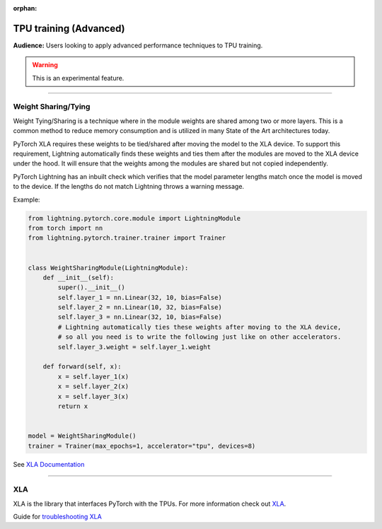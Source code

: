 :orphan:

TPU training (Advanced)
=======================
**Audience:** Users looking to apply advanced performance techniques to TPU training.

.. warning::  This is an experimental feature.

----

Weight Sharing/Tying
--------------------
Weight Tying/Sharing is a technique where in the module weights are shared among two or more layers.
This is a common method to reduce memory consumption and is utilized in many State of the Art
architectures today.

PyTorch XLA requires these weights to be tied/shared after moving the model to the XLA device.
To support this requirement, Lightning automatically finds these weights and ties them after
the modules are moved to the XLA device under the hood. It will ensure that the weights among
the modules are shared but not copied independently.

PyTorch Lightning has an inbuilt check which verifies that the model parameter lengths
match once the model is moved to the device. If the lengths do not match Lightning
throws a warning message.

Example:

.. code-block:: python

    from lightning.pytorch.core.module import LightningModule
    from torch import nn
    from lightning.pytorch.trainer.trainer import Trainer


    class WeightSharingModule(LightningModule):
        def __init__(self):
            super().__init__()
            self.layer_1 = nn.Linear(32, 10, bias=False)
            self.layer_2 = nn.Linear(10, 32, bias=False)
            self.layer_3 = nn.Linear(32, 10, bias=False)
            # Lightning automatically ties these weights after moving to the XLA device,
            # so all you need is to write the following just like on other accelerators.
            self.layer_3.weight = self.layer_1.weight

        def forward(self, x):
            x = self.layer_1(x)
            x = self.layer_2(x)
            x = self.layer_3(x)
            return x


    model = WeightSharingModule()
    trainer = Trainer(max_epochs=1, accelerator="tpu", devices=8)

See `XLA Documentation <https://github.com/pytorch/xla/blob/master/TROUBLESHOOTING.md#xla-tensor-quirks>`_

----

XLA
---
XLA is the library that interfaces PyTorch with the TPUs.
For more information check out `XLA <https://github.com/pytorch/xla>`_.

Guide for `troubleshooting XLA <https://github.com/pytorch/xla/blob/master/TROUBLESHOOTING.md>`_
